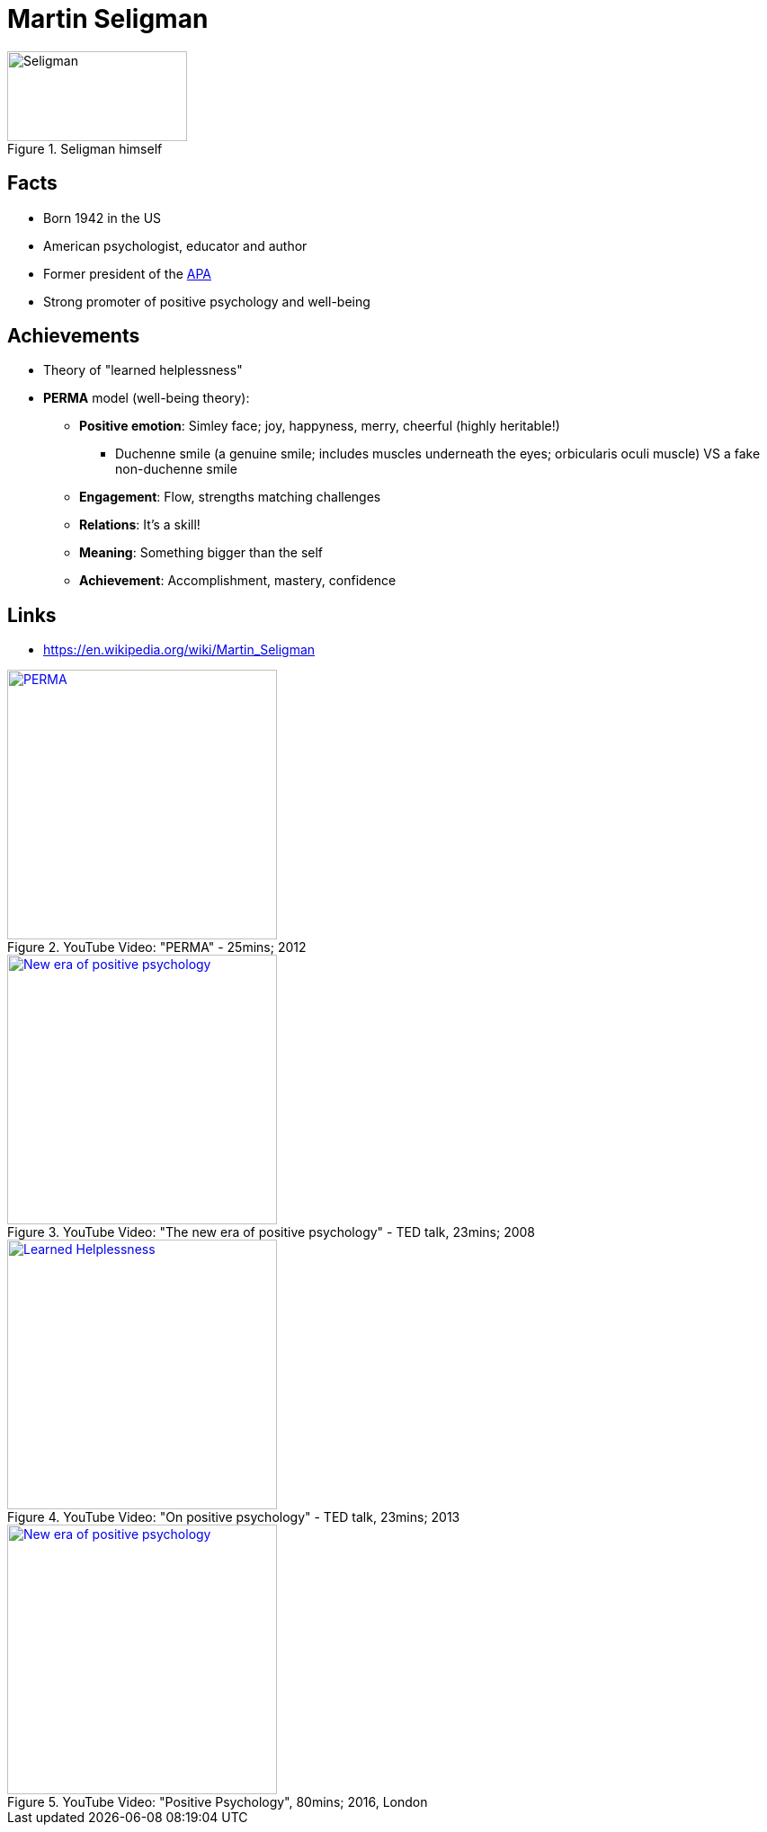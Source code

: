 = Martin Seligman

[#img-seligman]
.Seligman himself
image::seligman-martin.jpg[Seligman,200,100]

== Facts

* Born 1942 in the US
* American psychologist, educator and author
* Former president of the link:https://www.apa.org/[APA]
* Strong promoter of positive psychology and well-being

== Achievements

* Theory of "learned helplessness"
* *PERMA* model (well-being theory):
** *Positive emotion*: Simley face; joy, happyness, merry, cheerful (highly heritable!)
*** Duchenne smile (a genuine smile; includes muscles underneath the eyes; orbicularis oculi muscle) VS a fake non-duchenne smile
** *Engagement*: Flow, strengths matching challenges
** *Relations*: It's a skill!
** *Meaning*: Something bigger than the self
** *Achievement*: Accomplishment, mastery, confidence

== Links

* https://en.wikipedia.org/wiki/Martin_Seligman

.YouTube Video: "PERMA" - 25mins; 2012
[link=https://www.youtube.com/watch?v=iK6K_N2qe9Y]
image::https://img.youtube.com/vi/iK6K_N2qe9Y/0.jpg[PERMA,300]

.YouTube Video: "The new era of positive psychology" - TED talk, 23mins; 2008
[link=https://www.youtube.com/watch?v=9FBxfd7DL3E]
image::https://img.youtube.com/vi/9FBxfd7DL3E/0.jpg[New era of positive psychology,300]

.YouTube Video: "On positive psychology" - TED talk, 23mins; 2013
[link=https://www.youtube.com/watch?v=5CpLEOO5oyo]
image::https://img.youtube.com/vi/5CpLEOO5oyo/0.jpg[Learned Helplessness,300]

.YouTube Video: "Positive Psychology", 80mins; 2016, London
[link=https://www.youtube.com/watch?v=HH0sssQzQGg]
image::https://img.youtube.com/vi/HH0sssQzQGg/0.jpg[New era of positive psychology,300]
